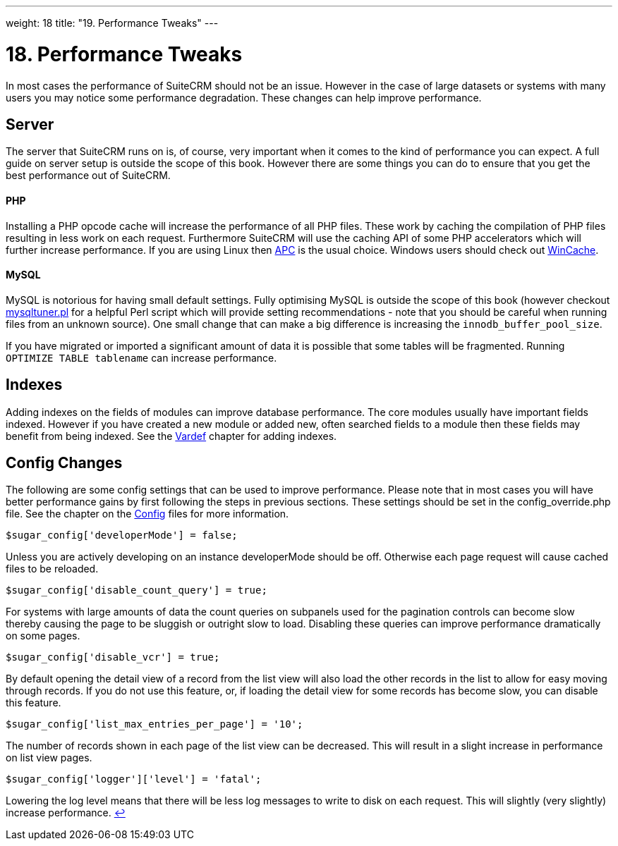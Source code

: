 
---
weight: 18
title: "19. Performance Tweaks"
---

= 18. Performance Tweaks

In most cases the performance of SuiteCRM should not be an issue.
However in the case of large datasets or systems with many users you may
notice some performance degradation. These changes can help improve
performance.

== Server

The server that SuiteCRM runs on is, of course, very important when it
comes to the kind of performance you can expect. A full guide on server
setup is outside the scope of this book. However there are some things
you can do to ensure that you get the best performance out of SuiteCRM.

[discrete]
==== PHP

Installing a PHP opcode cache will increase the performance of all PHP
files. These work by caching the compilation of PHP files resulting in
less work on each request. Furthermore SuiteCRM will use the caching API
of some PHP accelerators which will further increase performance. If you
are using Linux then http://php.net/manual/en/book.apc.php[APC] is the
usual choice. Windows users should check out
http://php.net/manual/en/book.wincache.php[WinCache].

[discrete]
==== MySQL

MySQL is notorious for having small default settings. Fully optimising
MySQL is outside the scope of this book (however checkout
http://mysqltuner.pl[mysqltuner.pl] for a helpful Perl script which will
provide setting recommendations - note that you should be careful when
running files from an unknown source). One small change that can make a
big difference is increasing the `innodb_buffer_pool_size`.

If you have migrated or imported a significant amount of data it is
possible that some tables will be fragmented. Running
`OPTIMIZE TABLE tablename` can increase performance.

== Indexes

Adding indexes on the fields of modules can improve database
performance. The core modules usually have important fields indexed.
However if you have created a new module or added new, often searched
fields to a module then these fields may benefit from being indexed. See
the link:../vardefs#vardefs-chapter[Vardef] chapter for adding
indexes.

== Config Changes

The following are some config settings that can be used to improve
performance. Please note that in most cases you will have better
performance gains by first following the steps in previous sections.
These settings should be set in the config_override.php file. See the
chapter on the link:../config#config-chapter[Config] files for more
information.

[source,php]
$sugar_config['developerMode'] = false;


Unless you are actively developing on an instance developerMode should
be off. Otherwise each page request will cause cached files to be
reloaded.

[source,php]
$sugar_config['disable_count_query'] = true;


For systems with large amounts of data the count queries on subpanels
used for the pagination controls can become slow thereby causing the
page to be sluggish or outright slow to load. Disabling these queries
can improve performance dramatically on some pages.

[source,php]
$sugar_config['disable_vcr'] = true;


By default opening the detail view of a record from the list view will
also load the other records in the list to allow for easy moving through
records. If you do not use this feature, or, if loading the detail view
for some records has become slow, you can disable this feature.

[source,php]
$sugar_config['list_max_entries_per_page'] = '10';


The number of records shown in each page of the list view can be
decreased. This will result in a slight increase in performance on list
view pages.

[source,php]
$sugar_config['logger']['level'] = 'fatal';


Lowering the log level means that there will be less log messages to
write to disk on each request. This will slightly (very slightly)
increase performance. link:../performance-tweaks[↩]